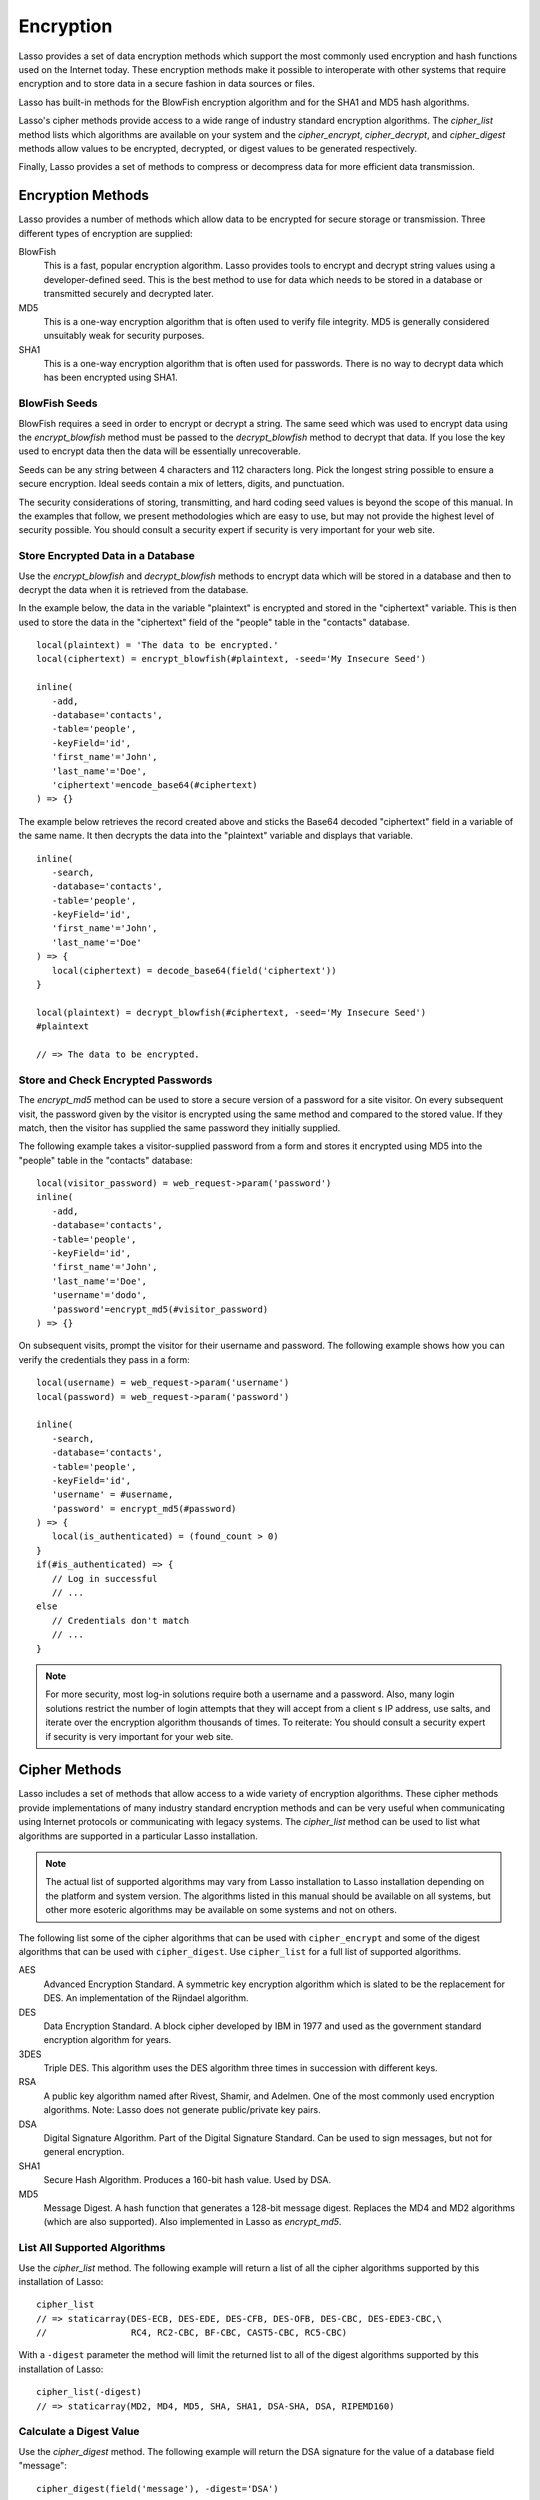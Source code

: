 .. _encryption:

**********
Encryption
**********

Lasso provides a set of data encryption methods which support the most commonly
used encryption and hash functions used on the Internet today. These encryption
methods make it possible to interoperate with other systems that require
encryption and to store data in a secure fashion in data sources or files.

Lasso has built-in methods for the BlowFish encryption algorithm and for the
SHA1 and MD5 hash algorithms.

Lasso's cipher methods provide access to a wide range of industry standard
encryption algorithms. The `cipher_list` method lists which algorithms are
available on your system and the `cipher_encrypt`, `cipher_decrypt`, and
`cipher_digest` methods allow values to be encrypted, decrypted, or digest
values to be generated respectively.

Finally, Lasso provides a set of methods to compress or decompress data for more
efficient data transmission.


Encryption Methods
==================

Lasso provides a number of methods which allow data to be encrypted for secure
storage or transmission. Three different types of encryption are supplied:

BlowFish
   This is a fast, popular encryption algorithm. Lasso provides tools to encrypt
   and decrypt string values using a developer-defined seed. This is the best
   method to use for data which needs to be stored in a database or transmitted
   securely and decrypted later.

MD5
   This is a one-way encryption algorithm that is often used to verify file
   integrity. MD5 is generally considered unsuitably weak for security purposes.

SHA1
   This is a one-way encryption algorithm that is often used for passwords.
   There is no way to decrypt data which has been encrypted using SHA1.

.. method:: encrypt_blowfish(plaintext, -seed::string)

   Encrypts a string using an industry-standard BlowFish algorithm. Accepts two
   parameters, a string to be encrypted and a ``-seed`` keyword with the key or
   password for the encryption. It returns an encrypted bytes object.

   The BlowFish methods are not binary-safe. The output of the method will be
   truncated after the first null character. It is necessary to use
   `encode_base64`, `encode_hex`, or `encode_utf8` prior to encrypting data that
   might contain binary characters using this method.

.. method:: decrypt_blowfish(ciphertext, -seed::string)

   Decrypts a byte stream encrypted using the industry standard BlowFish
   algorithm. Accepts two parameters, a byte stream to be decrypted and a
   ``-seed`` keyword parameter with the key or password for the decryption.
   Returns a decrypted bytes object.

.. method:: encrypt_md5(data::bytes)::string
.. method:: encrypt_md5(data::any)::string

   Encrypts a string using the one-way MD5 hash algorithm. Accepts one
   parameter, the data to be encrypted. Returns a fixed-size hash value in
   hexadecimal as a string.

.. method:: encrypt_hmac(\
      -password, \
      -token, \
      -digest= ?, \
      -base64::boolean= ?, \
      -hex::boolean= ?, \
      -cram::boolean= ?, \
      ...\
   )

   Generates a keyed hash message authentication code for a given input and
   password. The method requires a ``-password`` parameter which specifies the
   key for the hash and a ``-token`` parameter which specifies the text message
   which is to be hashed. These parameters should be specified as a string or as
   a byte stream. The digest algorithm used for the hash can be specified using
   an optional ``-digest`` parameter. The digest algorithm defaults to "MD5".
   "SHA1" is another common option. However, any of the digest algorithms
   returned by `cipher_list(-digest)` can be used.

   The output is a byte stream by default. The ``-base64`` parameter specifies
   the output should be a Base64 encoded string. The ``-hex`` parameter
   specifies the output should be a hex format string like "0x0123456789abcdef".
   The ``-cram`` parameter specifies the output should be in a cram hex format
   like "0123456789ABCDEF".


BlowFish Seeds
--------------

BlowFish requires a seed in order to encrypt or decrypt a string. The same seed
which was used to encrypt data using the `encrypt_blowfish` method must be
passed to the `decrypt_blowfish` method to decrypt that data. If you lose the
key used to encrypt data then the data will be essentially unrecoverable.

Seeds can be any string between 4 characters and 112 characters long. Pick the
longest string possible to ensure a secure encryption. Ideal seeds contain a mix
of letters, digits, and punctuation.

The security considerations of storing, transmitting, and hard coding seed
values is beyond the scope of this manual. In the examples that follow, we
present methodologies which are easy to use, but may not provide the highest
level of security possible. You should consult a security expert if security is
very important for your web site.


Store Encrypted Data in a Database
----------------------------------

Use the `encrypt_blowfish` and `decrypt_blowfish` methods to encrypt data which
will be stored in a database and then to decrypt the data when it is retrieved
from the database.

In the example below, the data in the variable "plaintext" is encrypted and
stored in the "ciphertext" variable. This is then used to store the data in the
"ciphertext" field of the "people" table in the "contacts" database. ::

   local(plaintext) = 'The data to be encrypted.'
   local(ciphertext) = encrypt_blowfish(#plaintext, -seed='My Insecure Seed')

   inline(
      -add,
      -database='contacts',
      -table='people',
      -keyField='id',
      'first_name'='John',
      'last_name'='Doe',
      'ciphertext'=encode_base64(#ciphertext)
   ) => {}

The example below retrieves the record created above and sticks the Base64
decoded "ciphertext" field in a variable of the same name. It then decrypts the
data into the "plaintext" variable and displays that variable. ::

   inline(
      -search,
      -database='contacts',
      -table='people',
      -keyField='id',
      'first_name'='John',
      'last_name'='Doe'
   ) => {
      local(ciphertext) = decode_base64(field('ciphertext'))
   }

   local(plaintext) = decrypt_blowfish(#ciphertext, -seed='My Insecure Seed')
   #plaintext

   // => The data to be encrypted.


Store and Check Encrypted Passwords
-----------------------------------

The `encrypt_md5` method can be used to store a secure version of a password for
a site visitor. On every subsequent visit, the password given by the visitor is
encrypted using the same method and compared to the stored value. If they match,
then the visitor has supplied the same password they initially supplied.

The following example takes a visitor-supplied password from a form and stores
it encrypted using MD5 into the "people" table in the "contacts" database::

   local(visitor_password) = web_request->param('password')
   inline(
      -add,
      -database='contacts',
      -table='people',
      -keyField='id',
      'first_name'='John',
      'last_name'='Doe',
      'username'='dodo',
      'password'=encrypt_md5(#visitor_password)
   ) => {}

On subsequent visits, prompt the visitor for their username and password. The
following example shows how you can verify the credentials they pass in a form::

   local(username) = web_request->param('username')
   local(password) = web_request->param('password')

   inline(
      -search,
      -database='contacts',
      -table='people',
      -keyField='id',
      'username' = #username,
      'password' = encrypt_md5(#password)
   ) => {
      local(is_authenticated) = (found_count > 0)
   }
   if(#is_authenticated) => {
      // Log in successful
      // ...
   else
      // Credentials don't match
      // ...
   }

.. note::
   For more security, most log-in solutions require both a username and a
   password. Also, many login solutions restrict the number of login attempts
   that they will accept from a client s IP address, use salts, and iterate over
   the encryption algorithm thousands of times. To reiterate: You should consult
   a security expert if security is very important for your web site.


Cipher Methods
==============

Lasso includes a set of methods that allow access to a wide variety of
encryption algorithms. These cipher methods provide implementations of many
industry standard encryption methods and can be very useful when communicating
using Internet protocols or communicating with legacy systems. The `cipher_list`
method can be used to list what algorithms are supported in a particular Lasso
installation.

.. note::
   The actual list of supported algorithms may vary from Lasso installation to
   Lasso installation depending on the platform and system version. The
   algorithms listed in this manual should be available on all systems, but
   other more esoteric algorithms may be available on some systems and not on
   others.

.. method:: cipher_encrypt(data, -cipher::string, -key, -seed= ?)::bytes

   Encrypts a string using a specified algorithm. Requires three parameters: The
   data to be encrypted, a ``-cipher`` keyword parameter specifying which
   algorithm to use, and a ``-key`` keyword parameter specifying the key for the
   algorithm. An optional ``-seed`` parameter can be used to seed some
   algorithms with a random component.

.. method:: cipher_decrypt(data, -cipher::string, -key, -seed= ?)::bytes

   Decrypts a string using a specified algorithm. Requires three parameters: The
   data to be decrypted, a ``-cipher`` keyword parameter specifying which
   algorithm to use, and a ``-key`` keyword parameter specifying the key for the
   algorithm. An optional ``-seed`` parameter can be used to seed some
   algorithms with a random component.

.. method:: cipher_digest(data, -digest, -hex::boolean= ?)::bytes

   Encrypts data using a specified digest algorithm. Requires two parameters:
   The data to be encrypted and a ``-digest`` parameter that specifies the
   algorithm to be used. Optional ``-hex`` parameter encodes the result as a
   hexadecimal string.

.. method:: cipher_list(-digest::boolean= ?)

   Lists the algorithms that the cipher methods support. With the optional
   ``-digest`` parameter, it returns only digest algorithms.

The following list some of the cipher algorithms that can be used
with ``cipher_encrypt`` and some of the digest algorithms that can be used with
``cipher_digest``. Use ``cipher_list`` for a full list of supported algorithms.

AES
   Advanced Encryption Standard. A symmetric key encryption algorithm which is
   slated to be the replacement for DES. An implementation of the Rijndael
   algorithm.

DES
   Data Encryption Standard. A block cipher developed by IBM in 1977 and used as
   the government standard encryption algorithm for years.

3DES
   Triple DES. This algorithm uses the DES algorithm three times in succession
   with different keys.

RSA
   A public key algorithm named after Rivest, Shamir, and Adelmen. One of the
   most commonly used encryption algorithms. Note: Lasso does not generate
   public/private key pairs.

DSA
   Digital Signature Algorithm. Part of the Digital Signature Standard. Can be
   used to sign messages, but not for general encryption.

SHA1
   Secure Hash Algorithm. Produces a 160-bit hash value. Used by DSA.

MD5
   Message Digest. A hash function that generates a 128-bit message digest.
   Replaces the MD4 and MD2 algorithms (which are also supported). Also
   implemented in Lasso as `encrypt_md5`.


List All Supported Algorithms
-----------------------------

Use the `cipher_list` method. The following example will return a list of all
the cipher algorithms supported by this installation of Lasso::

   cipher_list
   // => staticarray(DES-ECB, DES-EDE, DES-CFB, DES-OFB, DES-CBC, DES-EDE3-CBC,\
   //                RC4, RC2-CBC, BF-CBC, CAST5-CBC, RC5-CBC)

With a ``-digest`` parameter the method will limit the returned list to all of
the digest algorithms supported by this installation of Lasso::

   cipher_list(-digest)
   // => staticarray(MD2, MD4, MD5, SHA, SHA1, DSA-SHA, DSA, RIPEMD160)


Calculate a Digest Value
------------------------

Use the `cipher_digest` method. The following example will return the DSA
signature for the value of a database field "message"::

   cipher_digest(field('message'), -digest='DSA')


Encrypt a Value Using 3DES
--------------------------

Use the `cipher_encrypt` method. The following example will return the 3DES
encryption for the value of a database field "message"::

   cipher_encrypt(field('message'), -cipher='DES-EDE3-CBC', -key='My Very Secret Key For 3DES')


Compression Methods
===================

Lasso provides two methods that allow data to be stored or transmitted more
efficiently. The `compress` method can be used to compress any text string
into an efficient byte stream that can be stored in a binary field in a database
or transmitted to another server. The `decompress` method can then be used to
restore a compressed byte stream into the original string.

The compression algorithm should only be used on large string values. For
strings of less than one hundred characters the algorithm may actually result in
a larger string than the source.

These methods can be used in concert with the `serialize` method that creates a
string representation of a type that implements :trait:`trait_serializable` and
the `serialization_reader->read` method that returns the original value based on
a string representation. An example below shows how to compress and decompress
an array object.

.. method:: compress(b::bytes)
.. method:: compress(s::string)

   Compresses a string or bytes object.

.. method:: uncompress(b::bytes)
.. method:: decompress(b::bytes)

   Decompresses a byte stream.


Compress and Decompress a String
--------------------------------

The following example takes the string value stored in the variable "input" and
compresses it and stores that information in "smaller". Finally, it decompresses
the data into the variable "output" and then displays the value now stored in
output::

   local(input)   = 'This is the string to be compressed.'
   local(smaller) = compress(#input)
   local(output)  = decompress(#smaller)
   #output

   // => This is the string to be compressed.


Compress and Decompress an Array
--------------------------------

The following example takes an array value stored in "my_array" and serializes
the data into the "input" variable. It then compresses that data into the
"smaller" variable. The "output" variable is then set to the decompressed and
deserialized value stored in the "smaller" variable. The value in "output" is
then displayed::

   local(my_array) = array('one', 'two', 'three', 'four', 'five')
   local(input)    = #my_array->serialize
   local(smaller)  = compress(#input)
   local(output)   = serialization_reader(xml(decompress(#smaller)))->read
   #output

   // => array(one, two, three, four, five)
